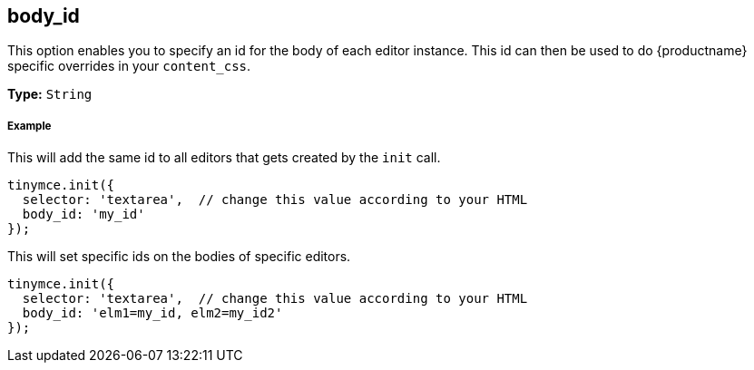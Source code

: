 [[body_id]]
== body_id

This option enables you to specify an id for the body of each editor instance. This id can then be used to do {productname} specific overrides in your `content_css`.

*Type:* `String`

[discrete#example]
===== Example

This will add the same id to all editors that gets created by the `init` call.

```js
tinymce.init({
  selector: 'textarea',  // change this value according to your HTML
  body_id: 'my_id'
});
```

This will set specific ids on the bodies of specific editors.

```js
tinymce.init({
  selector: 'textarea',  // change this value according to your HTML
  body_id: 'elm1=my_id, elm2=my_id2'
});
```
